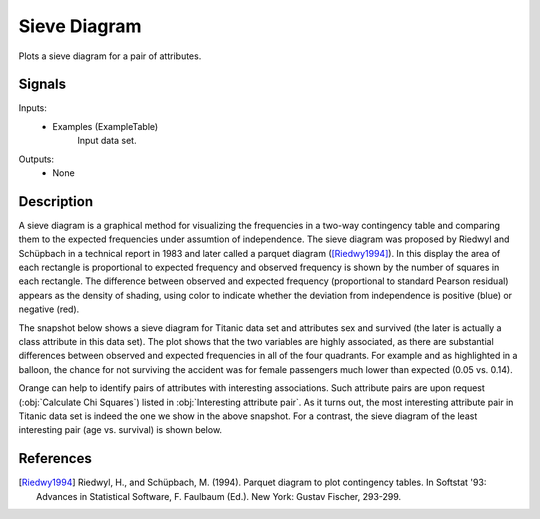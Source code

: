 .. _Sieve Diagram:

Sieve Diagram
=============

.. image:: ../../../../Orange/OrangeWidgets/Visualize/icons/SieveDiagram.svg

Plots a sieve diagram for a pair of attributes.

Signals
-------

Inputs:
   - Examples (ExampleTable)
      Input data set.


Outputs:
   - None


Description
-----------

A sieve diagram is a graphical method for visualizing the frequencies in a
two-way contingency table and comparing them to the expected frequencies under
assumtion of independence. The sieve diagram was proposed by Riedwyl and
Schüpbach in a technical report in 1983 and later called a parquet diagram
([Riedwy1994]_). In this display the area of each rectangle is proportional to
expected frequency and observed frequency is shown by the number of squares in
each rectangle. The difference between observed and expected frequency
(proportional to standard Pearson residual) appears as the density of shading,
using color to indicate whether the deviation from independence is positive
(blue) or negative (red).

The snapshot below shows a sieve diagram for Titanic data set and attributes
sex and survived (the later is actually a class attribute in this data set).
The plot shows that the two variables are highly associated, as there are
substantial differences between observed and expected frequencies in all of the
four quadrants. For example and as highlighted in a balloon, the chance for
not surviving the accident was for female passengers much lower than expected
(0.05 vs. 0.14).

.. image:: images/SieveDiagram-Titanic.png

Orange can help to identify pairs of attributes with interesting associations.
Such attribute pairs are upon request (:obj:`Calculate Chi Squares`) listed
in :obj:`Interesting attribute pair`. As it turns out, the most interesting
attribute pair in Titanic data set is indeed the one we show in the above
snapshot. For a contrast, the sieve diagram of the least interesting pair
(age vs. survival) is shown below.

.. image:: images/SieveDiagram-Titanic-age-survived.png

References
----------

.. [Riedwy1994] Riedwyl, H., and Schüpbach, M. (1994). Parquet diagram to plot
   contingency tables. In  Softstat '93: Advances in Statistical Software,
   F. Faulbaum (Ed.). New York: Gustav Fischer, 293-299.
